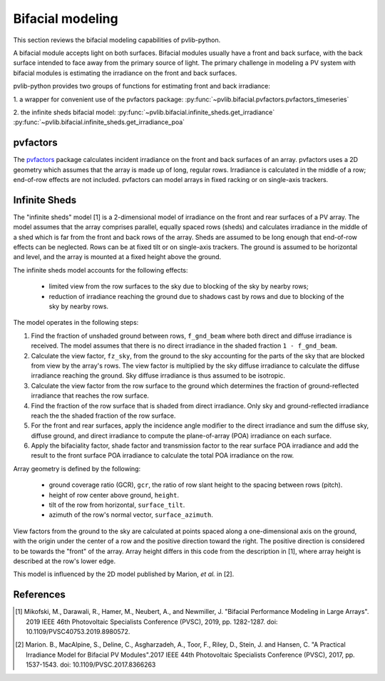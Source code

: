 .. _bifacial:

Bifacial modeling
=================

This section reviews the bifacial modeling capabilities of
pvlib-python.

A bifacial module accepts light on both surfaces. Bifacial modules usually have
a front and back surface, with the back surface intended to face away from
the primary source of light. The primary challenge in modeling a PV system
with bifacial modules is estimating the irradiance on the front and back
surfaces.

pvlib-python provides two groups of functions for estimating front and back
irradiance:

1. a wrapper for convenient use of the pvfactors package:
:py:func:`~pvlib.bifacial.pvfactors.pvfactors_timeseries`

2. the infinite sheds bifacial model:
:py:func:`~pvlib.bifacial.infinite_sheds.get_irradiance`
:py:func:`~pvlib.bifacial.infinite_sheds.get_irradiance_poa`


pvfactors
---------

The `pvfactors <https://sunpower.github.io/pvfactors/>`_ package calculates
incident irradiance on the front and back surfaces of an array. pvfactors uses
a 2D geometry which assumes that the array is made up of long, regular rows.
Irradiance is calculated in the middle of a row; end-of-row effects are not
included. pvfactors can model arrays in fixed racking or on single-axis
trackers.


Infinite Sheds
--------------

The "infinite sheds" model [1] is a 2-dimensional model of irradiance on the
front and rear surfaces of a PV array. The model assumes that the array
comprises parallel, equally spaced rows (sheds) and calculates irradiance in
the middle of a shed which is far from the front and back rows of the array.
Sheds are assumed to be long enough that end-of-row effects can be
neglected. Rows can be at fixed tilt or on single-axis trackers. The ground
is assumed to be horizontal and level, and the array is mounted at a fixed
height above the ground.

The infinite sheds model accounts for the following effects:

    - limited view from the row surfaces to the sky due to blocking of the
      sky by nearby rows;
    - reduction of irradiance reaching the ground due to shadows cast by
      rows and due to blocking of the sky by nearby rows.

The model operates in the following steps:

1. Find the fraction of unshaded ground between rows, ``f_gnd_beam`` where
   both direct and diffuse irradiance is received. The model assumes that
   there is no direct irradiance in the shaded fraction ``1 - f_gnd_beam``.
2. Calculate the view factor, ``fz_sky``, from the ground to the sky accounting
   for the parts of the sky that are blocked from view by the array's rows.
   The view factor is multiplied by the sky diffuse irradiance to calculate
   the diffuse irradiance reaching the ground. Sky diffuse irradiance is thus
   assumed to be isotropic.
3. Calculate the view factor from the row surface to the ground which
   determines the fraction of ground-reflected irradiance that reaches the row
   surface.
4. Find the fraction of the row surface that is shaded from direct irradiance.
   Only sky and ground-reflected irradiance reach the the shaded fraction of
   the row surface.
5. For the front and rear surfaces, apply the incidence angle modifier to
   the direct irradiance and sum the diffuse sky, diffuse ground, and direct
   irradiance to compute the plane-of-array (POA) irradiance on each surface.
6. Apply the bifaciality factor, shade factor and transmission factor to
   the rear surface POA irradiance and add the result to the front surface
   POA irradiance to calculate the total POA irradiance on the row.

Array geometry is defined by the following:

    - ground coverage ratio (GCR), ``gcr``, the ratio of row slant height to
      the spacing between rows (pitch).
    - height of row center above ground, ``height``.
    - tilt of the row from horizontal, ``surface_tilt``.
    - azimuth of the row's normal vector, ``surface_azimuth``.

View factors from the ground to the sky are calculated at points spaced along
a one-dimensional axis on the ground, with the origin under the center of a
row and the positive direction toward the right. The positive direction is
considered to be towards the "front" of the array. Array height differs in this
code from the description in [1], where array height is described at the row's
lower edge.

This model is influenced by the 2D model published by Marion, *et al.* in [2].

References
----------
.. [1] Mikofski, M., Darawali, R., Hamer, M., Neubert, A., and Newmiller,
   J. "Bifacial Performance Modeling in Large Arrays". 2019 IEEE 46th
   Photovoltaic Specialists Conference (PVSC), 2019, pp. 1282-1287.
   doi: 10.1109/PVSC40753.2019.8980572.
.. [2] Marion. B., MacAlpine, S., Deline, C., Asgharzadeh, A., Toor, F.,
   Riley, D., Stein, J. and Hansen, C. "A Practical Irradiance Model for
   Bifacial PV Modules".2017 IEEE 44th Photovoltaic Specialists Conference
   (PVSC), 2017, pp. 1537-1543. doi: 10.1109/PVSC.2017.8366263

